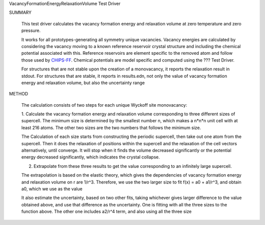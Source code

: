 VacancyFormationEnergyRelaxationVolume Test Driver

SUMMARY
  
  This test driver calculates the vacancy formation energy and relaxation volume at zero temperature and zero pressure.
  
  It works for all prototypes-generating all symmetry unique vacancies.
  Vacancy energies are calculated by considering the vacancy moving to a known reference reservoir crystal structure and including the chemical potential associated with this. 
  Reference reservoirs are element specific to the removed atom and follow those used by `CHIPS-FF <https://github.com/usnistgov/chipsff/blob/main/chipsff/chemical_potentials.json>`_.
  Chemical potentials are model specific and computed using the ??? Test Driver.

  For structures that are not stable upon the creation of a monovacancy, it reports the relaxation result in stdout.
  For structures that are stable, it reports in results.edn, not only the value of vacancy formation energy and relaxation volume, but also the uncertainty range
  
METHOD
  
  The calculation consists of two steps for each unique Wyckoff site monovacancy:
  
  1. Calculate the vacancy formation energy and relaxation volume corresponding to three different sizes of supercell.
  The minimum size is determined by the smallest number n, which makes a n*n*n unit cell with at least 216 atoms.
  The other two sizes are the two numbers that follows the minimum size.
  
  The Calculation of each size starts from constructing the periodic supercell, then take out one atom from the supercell.
  Then it does the relaxation of positions within the supercell and the relaxation of the cell vectors alternatively, until converge.
  It will stop when it finds the volume decreased significantly or the potential energy decreased significantly, which indicates the crystal collapse.
  
  2. Extrapolate from these three results to get the value corresponding to an infinitely large supercell.
  
  The extrapolation is based on the elastic theory, which gives the dependencies of vacancy formation energy and relaxation volume on r are 1/r^3.
  Therefore, we use the two larger size to fit f(x) = a0 + a1/r^3, and obtain a0, which we use as the value
  
  It also estimate the uncertainty, based on two other fits, taking whichever gives larger difference to the value obtained above, and use that difference as the uncertainty.
  One is fitting with all the three sizes to the function above.
  The other one includes a2/r^4 term, and also using all the three size
